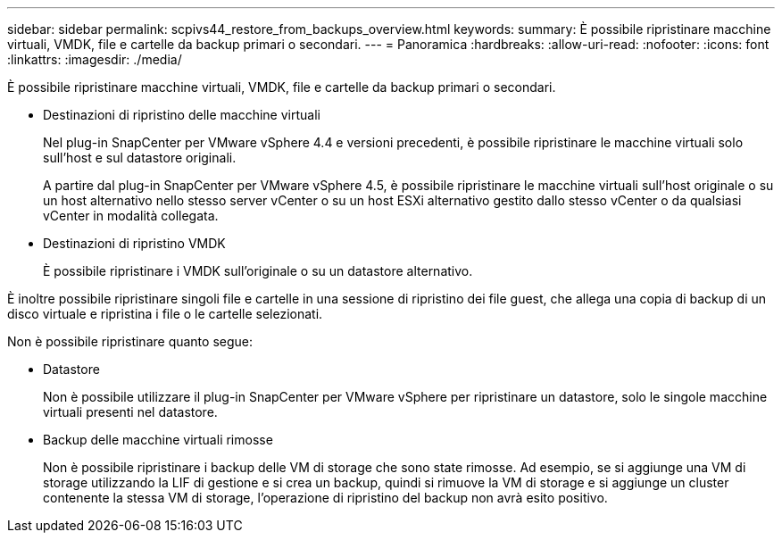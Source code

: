 ---
sidebar: sidebar 
permalink: scpivs44_restore_from_backups_overview.html 
keywords:  
summary: È possibile ripristinare macchine virtuali, VMDK, file e cartelle da backup primari o secondari. 
---
= Panoramica
:hardbreaks:
:allow-uri-read: 
:nofooter: 
:icons: font
:linkattrs: 
:imagesdir: ./media/


[role="lead"]
È possibile ripristinare macchine virtuali, VMDK, file e cartelle da backup primari o secondari.

* Destinazioni di ripristino delle macchine virtuali
+
Nel plug-in SnapCenter per VMware vSphere 4.4 e versioni precedenti, è possibile ripristinare le macchine virtuali solo sull'host e sul datastore originali.

+
A partire dal plug-in SnapCenter per VMware vSphere 4.5, è possibile ripristinare le macchine virtuali sull'host originale o su un host alternativo nello stesso server vCenter o su un host ESXi alternativo gestito dallo stesso vCenter o da qualsiasi vCenter in modalità collegata.

* Destinazioni di ripristino VMDK
+
È possibile ripristinare i VMDK sull'originale o su un datastore alternativo.



È inoltre possibile ripristinare singoli file e cartelle in una sessione di ripristino dei file guest, che allega una copia di backup di un disco virtuale e ripristina i file o le cartelle selezionati.

Non è possibile ripristinare quanto segue:

* Datastore
+
Non è possibile utilizzare il plug-in SnapCenter per VMware vSphere per ripristinare un datastore, solo le singole macchine virtuali presenti nel datastore.

* Backup delle macchine virtuali rimosse
+
Non è possibile ripristinare i backup delle VM di storage che sono state rimosse. Ad esempio, se si aggiunge una VM di storage utilizzando la LIF di gestione e si crea un backup, quindi si rimuove la VM di storage e si aggiunge un cluster contenente la stessa VM di storage, l'operazione di ripristino del backup non avrà esito positivo.


